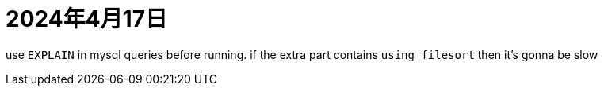 = 2024年4月17日

use ``EXPLAIN`` in mysql queries before running.
if the extra part contains ``using filesort`` then it's gonna be slow
